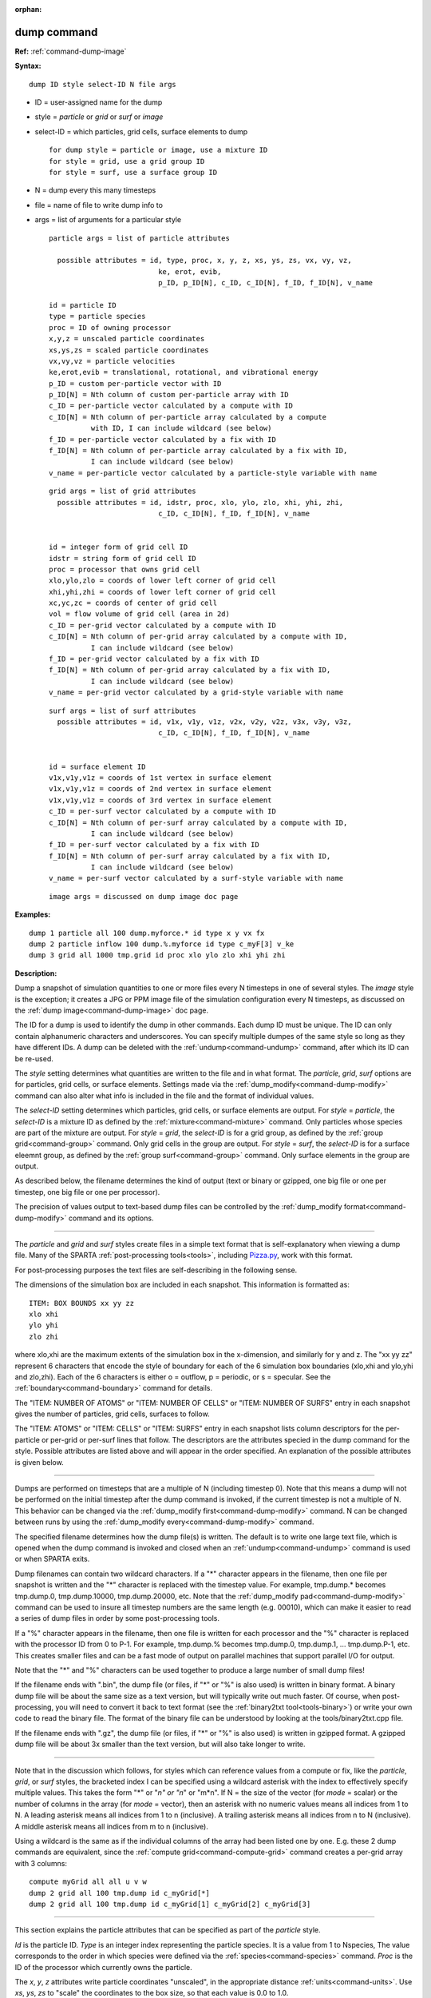 :orphan:

.. index:: dump



.. _command-dump:

############
dump command
############




**Ref:** :ref:`command-dump-image`


**Syntax:**

::

   dump ID style select-ID N file args 

-  ID = user-assigned name for the dump
-  style = *particle* or *grid* or *surf* or *image*
-  select-ID = which particles, grid cells, surface elements to dump

   ::

      for dump style = particle or image, use a mixture ID
      for style = grid, use a grid group ID
      for style = surf, use a surface group ID 

-  N = dump every this many timesteps
-  file = name of file to write dump info to
-  args = list of arguments for a particular style

   ::

      particle args = list of particle attributes

        possible attributes = id, type, proc, x, y, z, xs, ys, zs, vx, vy, vz,
                                ke, erot, evib, 
                                p_ID, p_ID[N], c_ID, c_ID[N], f_ID, f_ID[N], v_name
 
      id = particle ID
      type = particle species
      proc = ID of owning processor
      x,y,z = unscaled particle coordinates
      xs,ys,zs = scaled particle coordinates
      vx,vy,vz = particle velocities
      ke,erot,evib = translational, rotational, and vibrational energy
      p_ID = custom per-particle vector with ID
      p_ID[N] = Nth column of custom per-particle array with ID
      c_ID = per-particle vector calculated by a compute with ID
      c_ID[N] = Nth column of per-particle array calculated by a compute
                with ID, I can include wildcard (see below)
      f_ID = per-particle vector calculated by a fix with ID
      f_ID[N] = Nth column of per-particle array calculated by a fix with ID,
                I can include wildcard (see below)
      v_name = per-particle vector calculated by a particle-style variable with name 

   ::

      grid args = list of grid attributes
        possible attributes = id, idstr, proc, xlo, ylo, zlo, xhi, yhi, zhi,
                                c_ID, c_ID[N], f_ID, f_ID[N], v_name 


      id = integer form of grid cell ID
      idstr = string form of grid cell ID
      proc = processor that owns grid cell
      xlo,ylo,zlo = coords of lower left corner of grid cell
      xhi,yhi,zhi = coords of lower left corner of grid cell
      xc,yc,zc = coords of center of grid cell
      vol = flow volume of grid cell (area in 2d)
      c_ID = per-grid vector calculated by a compute with ID
      c_ID[N] = Nth column of per-grid array calculated by a compute with ID,
                I can include wildcard (see below)
      f_ID = per-grid vector calculated by a fix with ID
      f_ID[N] = Nth column of per-grid array calculated by a fix with ID,
                I can include wildcard (see below)
      v_name = per-grid vector calculated by a grid-style variable with name 

   ::

      surf args = list of surf attributes
        possible attributes = id, v1x, v1y, v1z, v2x, v2y, v2z, v3x, v3y, v3z, 
                                c_ID, c_ID[N], f_ID, f_ID[N], v_name 


      id = surface element ID
      v1x,v1y,v1z = coords of 1st vertex in surface element
      v1x,v1y,v1z = coords of 2nd vertex in surface element
      v1x,v1y,v1z = coords of 3rd vertex in surface element
      c_ID = per-surf vector calculated by a compute with ID
      c_ID[N] = Nth column of per-surf array calculated by a compute with ID,
                I can include wildcard (see below)
      f_ID = per-surf vector calculated by a fix with ID
      f_ID[N] = Nth column of per-surf array calculated by a fix with ID,
                I can include wildcard (see below)
      v_name = per-surf vector calculated by a surf-style variable with name 

   ::

      image args = discussed on dump image doc page 

**Examples:**

::

   dump 1 particle all 100 dump.myforce.* id type x y vx fx
   dump 2 particle inflow 100 dump.%.myforce id type c_myF[3] v_ke
   dump 3 grid all 1000 tmp.grid id proc xlo ylo zlo xhi yhi zhi 

**Description:**

Dump a snapshot of simulation quantities to one or more files every N
timesteps in one of several styles. The *image* style is the exception;
it creates a JPG or PPM image file of the simulation configuration every
N timesteps, as discussed on the :ref:`dump image<command-dump-image>` doc
page.

The ID for a dump is used to identify the dump in other commands. Each
dump ID must be unique. The ID can only contain alphanumeric characters
and underscores. You can specify multiple dumpes of the same style so
long as they have different IDs. A dump can be deleted with the
:ref:`undump<command-undump>` command, after which its ID can be re-used.

The *style* setting determines what quantities are written to the file
and in what format. The *particle*, *grid*, *surf* options are for
particles, grid cells, or surface elements. Settings made via the
:ref:`dump_modify<command-dump-modify>` command can also alter what info is
included in the file and the format of individual values.

The *select-ID* setting determines which particles, grid cells, or
surface elements are output. For *style* = *particle*, the *select-ID*
is a mixture ID as defined by the :ref:`mixture<command-mixture>` command.
Only particles whose species are part of the mixture are output. For
*style* = *grid*, the *select-ID* is for a grid group, as defined by the
:ref:`group grid<command-group>` command. Only grid cells in the group are
output. For *style* = *surf*, the *select-ID* is for a surface eleemnt
group, as defined by the :ref:`group surf<command-group>` command. Only
surface elements in the group are output.

As described below, the filename determines the kind of output (text or
binary or gzipped, one big file or one per timestep, one big file or one
per processor).

The precision of values output to text-based dump files can be
controlled by the :ref:`dump_modify format<command-dump-modify>` command and
its options.

--------------

The *particle* and *grid* and *surf* styles create files in a simple
text format that is self-explanatory when viewing a dump file. Many of
the SPARTA :ref:`post-processing tools<tools>`, including
`Pizza.py <http://pizza.sandia.gov>`__, work with this format.

For post-processing purposes the text files are self-describing in the
following sense.

The dimensions of the simulation box are included in each snapshot. This
information is formatted as:

::

   ITEM: BOX BOUNDS xx yy zz
   xlo xhi
   ylo yhi
   zlo zhi 

where xlo,xhi are the maximum extents of the simulation box in the
x-dimension, and similarly for y and z. The "xx yy zz" represent 6
characters that encode the style of boundary for each of the 6
simulation box boundaries (xlo,xhi and ylo,yhi and zlo,zhi). Each of the
6 characters is either o = outflow, p = periodic, or s = specular. See
the :ref:`boundary<command-boundary>` command for details.

The "ITEM: NUMBER OF ATOMS" or "ITEM: NUMBER OF CELLS" or "ITEM: NUMBER
OF SURFS" entry in each snapshot gives the number of particles, grid
cells, surfaces to follow.

The "ITEM: ATOMS" or "ITEM: CELLS" or "ITEM: SURFS" entry in each
snapshot lists column descriptors for the per-particle or per-grid or
per-surf lines that follow. The descriptors are the attributes specied
in the dump command for the style. Possible attributes are listed above
and will appear in the order specified. An explanation of the possible
attributes is given below.

--------------

Dumps are performed on timesteps that are a multiple of N (including
timestep 0). Note that this means a dump will not be performed on the
initial timestep after the dump command is invoked, if the current
timestep is not a multiple of N. This behavior can be changed via the
:ref:`dump_modify first<command-dump-modify>` command. N can be changed
between runs by using the :ref:`dump_modify every<command-dump-modify>`
command.

The specified filename determines how the dump file(s) is written. The
default is to write one large text file, which is opened when the dump
command is invoked and closed when an :ref:`undump<command-undump>` command
is used or when SPARTA exits.

Dump filenames can contain two wildcard characters. If a "*" character
appears in the filename, then one file per snapshot is written and the
"*" character is replaced with the timestep value. For example,
tmp.dump.\* becomes tmp.dump.0, tmp.dump.10000, tmp.dump.20000, etc.
Note that the :ref:`dump_modify pad<command-dump-modify>` command can be used
to insure all timestep numbers are the same length (e.g. 00010), which
can make it easier to read a series of dump files in order by some
post-processing tools.

If a "%" character appears in the filename, then one file is written for
each processor and the "%" character is replaced with the processor ID
from 0 to P-1. For example, tmp.dump.% becomes tmp.dump.0, tmp.dump.1,
... tmp.dump.P-1, etc. This creates smaller files and can be a fast mode
of output on parallel machines that support parallel I/O for output.

Note that the "*" and "%" characters can be used together to produce a
large number of small dump files!

If the filename ends with ".bin", the dump file (or files, if "*" or "%"
is also used) is written in binary format. A binary dump file will be
about the same size as a text version, but will typically write out much
faster. Of course, when post-processing, you will need to convert it
back to text format (see the :ref:`binary2txt tool<tools-binary>`) or write your own code to read the
binary file. The format of the binary file can be understood by looking
at the tools/binary2txt.cpp file.

If the filename ends with ".gz", the dump file (or files, if "*" or "%"
is also used) is written in gzipped format. A gzipped dump file will be
about 3x smaller than the text version, but will also take longer to
write.

--------------

Note that in the discussion which follows, for styles which can
reference values from a compute or fix, like the *particle*, *grid*, or
*surf* styles, the bracketed index I can be specified using a wildcard
asterisk with the index to effectively specify multiple values. This
takes the form "*" or "*n" or "n*" or "m*n". If N = the size of the
vector (for *mode* = scalar) or the number of columns in the array (for
*mode* = vector), then an asterisk with no numeric values means all
indices from 1 to N. A leading asterisk means all indices from 1 to n
(inclusive). A trailing asterisk means all indices from n to N
(inclusive). A middle asterisk means all indices from m to n
(inclusive).

Using a wildcard is the same as if the individual columns of the array
had been listed one by one. E.g. these 2 dump commands are equivalent,
since the :ref:`compute grid<command-compute-grid>` command creates a
per-grid array with 3 columns:

::

   compute myGrid all all u v w
   dump 2 grid all 100 tmp.dump id c_myGrid[*]
   dump 2 grid all 100 tmp.dump id c_myGrid[1] c_myGrid[2] c_myGrid[3] 

--------------

This section explains the particle attributes that can be specified as
part of the *particle* style.

*Id* is the particle ID. *Type* is an integer index representing the
particle species. It is a value from 1 to Nspecies, The value
corresponds to the order in which species were defined via the
:ref:`species<command-species>` command. *Proc* is the ID of the processor
which currently owns the particle.

The *x*, *y*, *z* attributes write particle coordinates "unscaled", in
the appropriate distance :ref:`units<command-units>`. Use *xs*, *ys*, *zs* to
"scale" the coordinates to the box size, so that each value is 0.0 to
1.0.

*Vx*, *vy*, *vz* are components of particle velocity. The *ke*, *erot*,
and *evib* attributes are the kinetic, rotational, and vibrational
energies of the particle. A particle's kinetic energy is given by 1/2 m
(vx^2 + vy^2 + vz^2). The way that rotational and vibrational energy is
treated in collisions and stored by particles is affected by the
:ref:`collide_modify<command-collide-modify>` command.

The *p_ID* and *p_ID[N]* attributes allow custom per-particle vectors or
arrays defined by a :ref:`fix<command-fix>` command to be output. The ID in
the attribute should be replaced by the actual ID of the custom particle
attribute that the fix defines. See individal fix commands for details,
e.g. the :ref:`fix ambipolar<command-fix-ambipolar>` command which defines
the custom vector "ionambi" and the custom array "velambi".

If *p_ID* is used as a attribute, the custom attribute must be a vector,
and it is output. If *p_ID[N]* is used, the custom attribute must be an
array, and N must be in the range from 1-M, which will output the Nth
column of the M-column array.

The *c_ID* and *c_ID[I]* attributes allow per-particle vectors or arrays
calculated by a :ref:`compute<command-compute>` to be output. The ID in the
attribute should be replaced by the actual ID of the compute that has
been defined previously in the input script. See the
:ref:`compute<command-compute>` command for details.

If *c_ID* is used as a attribute, the compute must calculate a
per-particle vector, and it is output. If *c_ID[I]* is used, the compute
must calculate a per-particle array, and I must be in the range from
1-M, which will output the Ith column of the M-column array. See the
discussion above for how I can be specified with a wildcard asterisk to
effectively specify multiple values.

The *f_ID* and *f_ID[I]* attributes allow vector or array per-particle
quantities calculated by a :ref:`fix<command-fix>` to be output. The ID in
the attribute should be replaced by the actual ID of the fix that has
been defined previously in the input script.

If *f_ID* is used as a attribute, the fix must calculate a per-particle
vector, and it is output. If *f_ID[I]* is used, the fix must calculate a
per-particle array, and I must be in the range from 1-M, which will
output the Ith column of the M-column array. See the discussion above
for how I can be specified with a wildcard asterisk to effectively
specify multiple values.

The *v_name* attribute allows per-particle vectors calculated by a
:ref:`variable<command-variable>` to be output. The name in the attribute
should be replaced by the actual name of the variable that has been
defined previously in the input script. Only a particle-style variable
can be referenced, since it is the only style that generates
per-particle values. Variables of style *particle* can reference
per-particle attributes, stats keywords, or invoke other computes,
fixes, or variables when they are evaluated, so this is a very general
means of creating quantities to output to a dump file.

See :ref:`Section 10<modify>` of the manual for information
on how to add new compute and fix styles to SPARTA to calculate
per-particle quantities which could then be output into dump files.

--------------

This section explains the grid cell attributes that can be specified as
part of the *grid* style.

Note that dump grid will output one line (per snapshot) for 3 kinds of
child cells: unsplit cells, cut cells, and sub cells of split cells.
:ref:`Section 6.8<howto-grids>` of the manual gives details
of how SPARTA defines child, unsplit, cut, split, and sub cells. This is
different than :ref:`compute<command-compute>` or :ref:`fix<command-fix>` commands
that produce per grid information, which also include split cells in
their output. The dump grid command discards that output since the sub
cells of a split cell provide the needed information for further
processing and visualization. Note that unsplit cells can be outside (in
the flow) or inside surface objects, if they exist.

*Id* and *idstr* are two different forms of the grid cell ID. In SPARTA
each grid cell is assigned a unique ID which represents its location, in
a topological sense, within the hierarchical grid. This ID is stored as
an integer such as 5774983, but can also be decoded into a string such
as 33-4-6, which makes it easier to understand the grid hierarchy. In
this case it means the grid cell is at the 3rd level of the hierarchy.
Its grandparent cell was 33 at the 1st level, its parent was cell 4 (at
level 2) within cell 33, and the cell itself is cell 6 (at level 3)
within cell 4 within cell 33. If you specify *id*, the ID is printed
directly as an integer. If you specify *idstr*, it is printed as a
string.

*Proc* is the ID of the processor which currently owns the grid cell.

The *xlo*, *ylo*, *zlo* attributes write the coordinates of the
lower-left corner of the grid cell in the appropriate distance
:ref:`units<command-units>`. The *xhi*, *yhi*, *zhi* attributes write the
coordinates of the upper-right corner of the grid cell. The *xc*, *yc*,
*zc* attributes write the coordinates of the center point of the grid
cell. The *zlo*, *zhi*, *zc* attributes cannot be used for a 2d
simulation.

The *vol* attribute is the flow volume of the grid cell (or area in 2d)
for unsplit or cut or sub cells. :ref:`Section 4.8<howto-grids>` of the manual gives details of how
SPARTA defines unsplit and sub cells. Flow volume is the portion of the
grid cell that is accessible to particles, i.e. outside any closed
surface that may intersect the cell. Note that unsplit cells which are
inside a surface object will have a flow volume of 0.0. Likewise a cut
cell which is inside a suface object but which is intersected by surface
element(s) which only touch a face, edge, or corner point of the grid
cell, will have a flow volume of 0.0.

The *c_ID* and *c_ID[I]* attributes allow per-grid vectors or arrays
calculated by a :ref:`compute<command-compute>` to be output. The ID in the
attribute should be replaced by the actual ID of the compute that has
been defined previously in the input script. See the
:ref:`compute<command-compute>` command for details.

If *c_ID* is used as a attribute, and the compute calculates a per-grid
vector, then the per-grid vector is output. If *c_ID[I]* is used, then I
must be in the range from 1-M, which will output the Ith column of the
M-column per-grid array calculated by the compute. See the discussion
above for how I can be specified with a wildcard asterisk to effectively
specify multiple values.

The *f_ID* and *f_ID[I]* attributes allow per-grid vectors or arrays
calculated by a :ref:`fix<command-fix>` to be output. The ID in the attribute
should be replaced by the actual ID of the fix that has been defined
previously in the input script.

If *f_ID* is used as a attribute, and the fix calculates a per-grid
vector, then the per-grid vector is output. If *f_ID[I]* is used, then I
must be in the range from 1-M, which will output the Ith column of the
M-columne per-grid array calculated by the fix. See the discussion above
for how I can be specified with a wildcard asterisk to effectively
specify multiple values.

The *v_name* attribute allows per-grid vectors calculated by a
:ref:`variable<command-variable>` to be output. The name in the attribute
should be replaced by the actual name of the variable that has been
defined previously in the input script. Only a grid-style variable can
be referenced, since it is the only style that generates per-grid
values. Variables of style *grid* can reference per-grid attributes,
stats keywords, or invoke other computes, fixes, or variables when they
are evaluated, so this is a very general means of creating quantities to
output to a dump file.

See :ref:`Section 10<modify>` of the manual for information
on how to add new compute and fix styles to SPARTA to calculate per-grid
quantities which could then be output into dump files.

--------------

This section explains the surface element attributes that can be
specified as part of the *surf* style. For 2d simulations, a surface
element is a line segment with 2 end points. Crossing the unit +z vector
into the vector (v2-v1) determines the outward normal of the line
segment. For 3d simulations, a surface element is a triangle with 3
corner points. Crossing (v2-v1) into (v3-v1) determines the outward
normal of the triangle.

*Id* is the surface element ID.

The *v1x*, *v1y*, *v1z*, *v2x*, *v2y*, *v2z*, *v3x*, *v3y*, *v3z*
attributes write the coordinates of the vertices of the end or corner
points of the surface element. The *v1z*, *v2z*, *v3x*, *v3y*, and *v3z*
attributes cannot be used for a 2d simulation.

The *c_ID* and *c_ID[I]* attributes allow per-surf vectors or arrays
calculated by a :ref:`compute<command-compute>` to be output. The ID in the
attribute should be replaced by the actual ID of the compute that has
been defined previously in the input script. See the
:ref:`compute<command-compute>` command for details.

If *c_ID* is used as a attribute, and the compute calculates a per-srf
vector, then the per-surf vector is output. If *c_ID[I]* is used, then I
must be in the range from 1-M, which will output the Ith column of the
M-column per-surf array calculated by the compute. See the discussion
above for how I can be specified with a wildcard asterisk to effectively
specify multiple values.

The *f_ID* and *f_ID[I]* attributes allow per-surf vectors or arrays
calculated by a :ref:`fix<command-fix>` to be output. The ID in the attribute
should be replaced by the actual ID of the fix that has been defined
previously in the input script.

If *f_ID* is used as a attribute, and the fix calculates a per-surf
vector, then the per-surf vector is output. If *f_ID[I]* is used, then I
must be in the range from 1-M, which will output the Ith column of the
M-column per-surf array calculated by the fix. See the discussion above
for how I can be specified with a wildcard asterisk to effectively
specify multiple values.

The *v_name* attribute allows per-surf vectors calculated by a
:ref:`variable<command-variable>` to be output. The name in the attribute
should be replaced by the actual name of the variable that has been
defined previously in the input script. Only a surf-style variable can
be referenced, since it is the only style that generates per-surf
values. Variables of style *surf* can reference per-surf attributes,
stats keywords, or invoke other computes, fixes, or variables when they
are evaluated, so this is a very general means of creating quantities to
output to a dump file.

IMPORTANT NOTE: Surf-style variables have not yet been implemented in
SPARTA.

See :ref:`Section 10<modify>` of the manual for information
on how to add new compute and fix styles to SPARTA to calculate per-surf
quantities which could then be output into dump files.

--------------

**Restrictions:**

To write gzipped dump files, you must compile SPARTA with the
-DSPARTA_GZIP option - see the :ref:`Making SPARTA<start-steps-build>` section of the documentation.

**Related commands:**

:ref:`command-dump-image`,
:ref:`command-dump-modify`,
:ref:`command-undump`

**Default:**

The defaults for the image style are listed on the :ref:`dump image<command-dump-image>` doc page.
